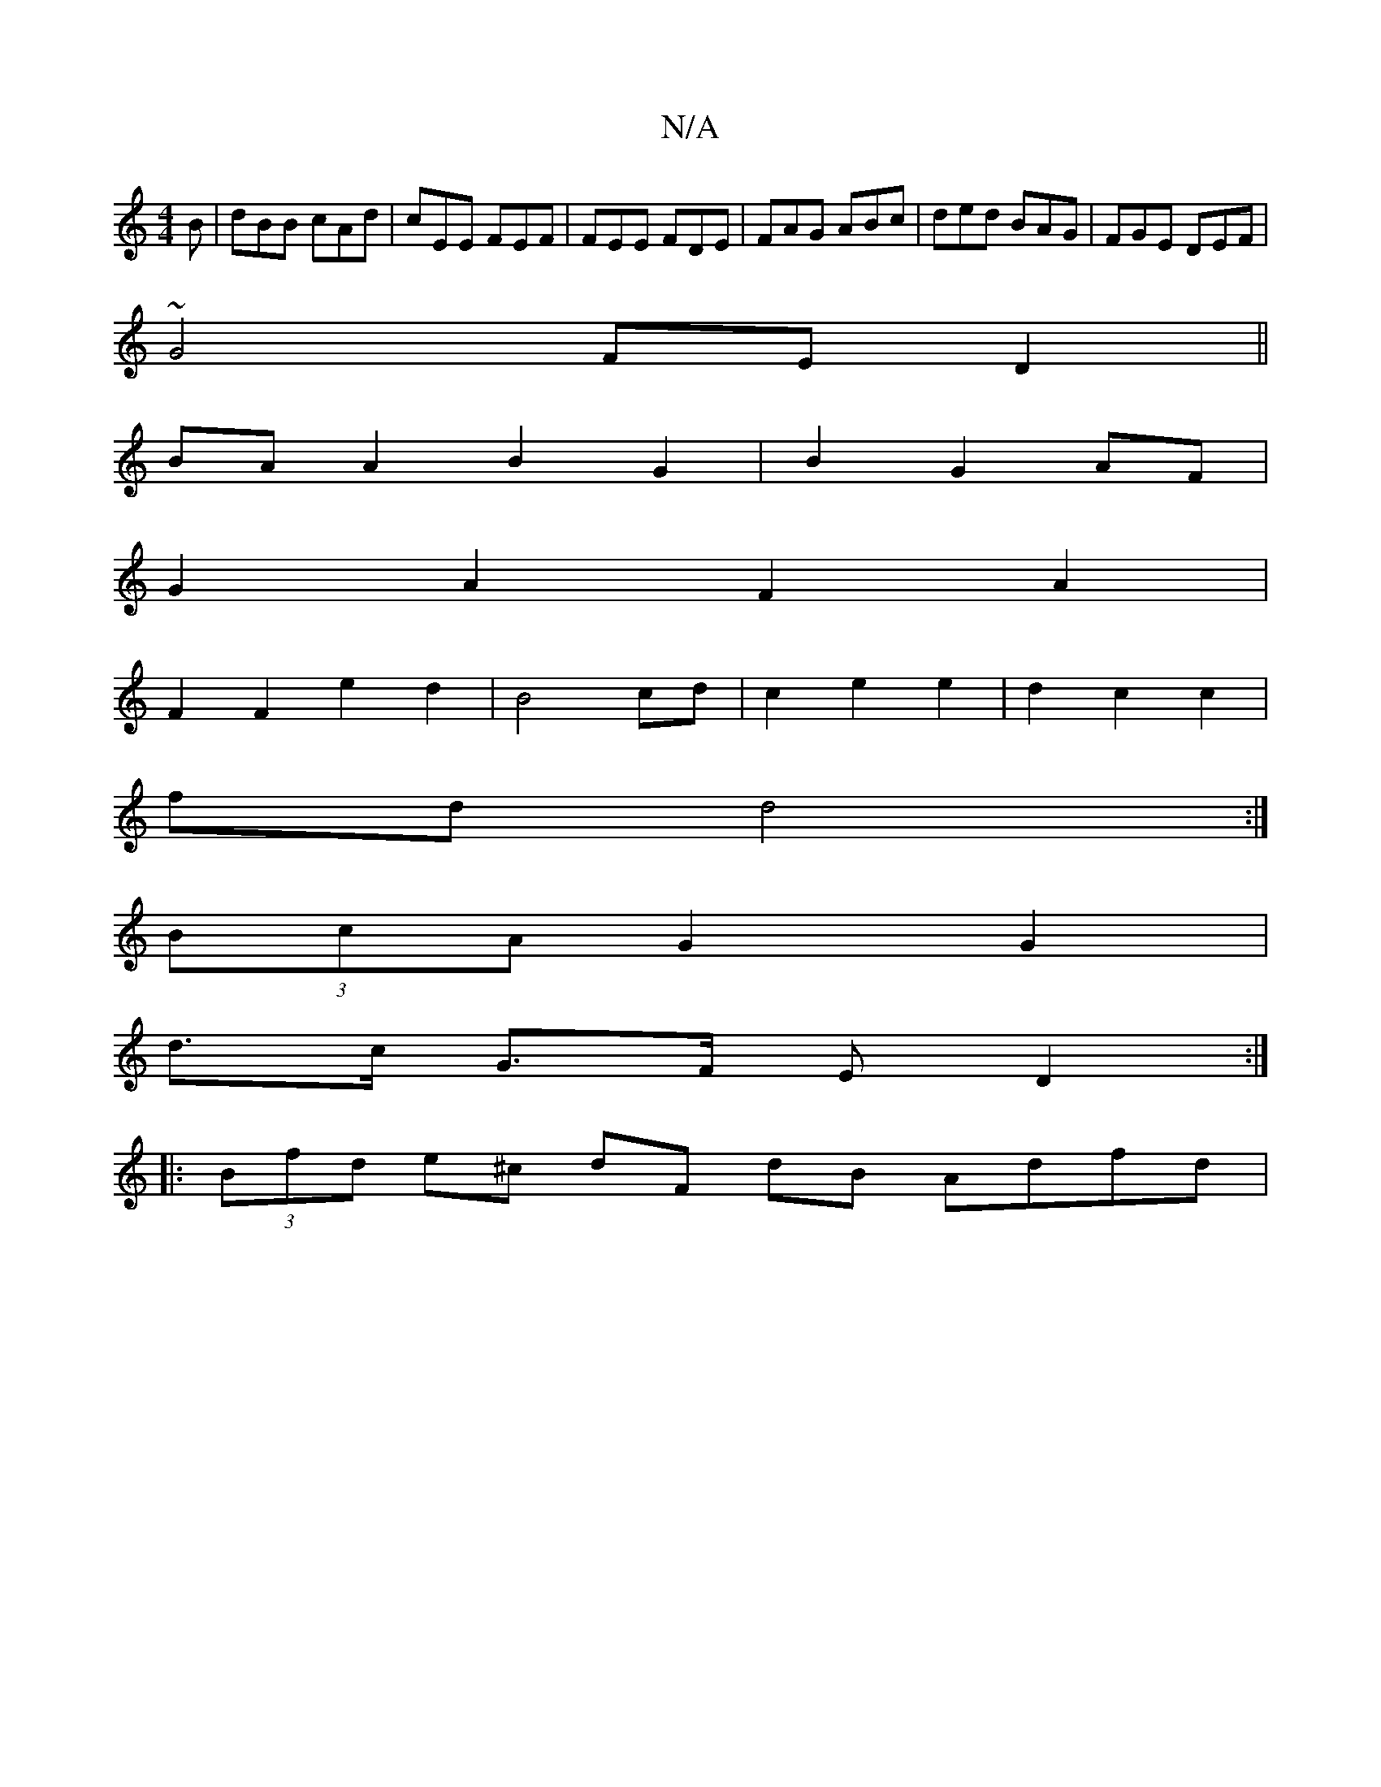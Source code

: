 X:1
T:N/A
M:4/4
R:N/A
K:Cmajor
B|dBB cAd|cEE FEF|FEE FDE|FAG ABc|ded BAG|FGE DEF|
~G4 FE D2||
BA A2 B2 G2|B2 G2 AF|
G2A2F2A2 |
F2 F2e2 d2|B4 cd| c2 e2 e2|d2 c2 c2 |
fd d4 :|
(3BcA G2 G2 |
d>c G>F (3ED2 :|
|: (3Bfd e^c dF dB Adfd | 